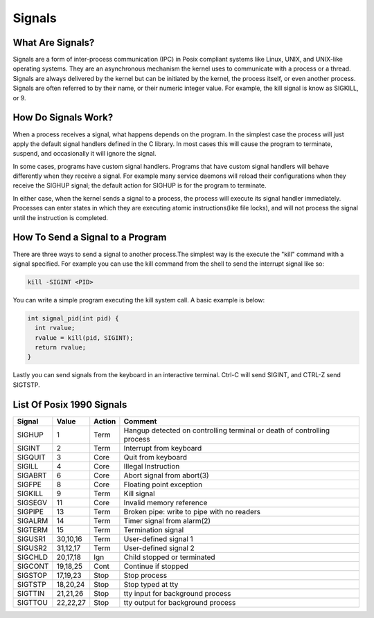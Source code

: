 Signals
*******

What Are Signals?
=================

Signals are a form of inter-process communication (IPC) in Posix compliant
systems like Linux, UNIX, and UNIX-like operating systems. They are an
asynchronous mechanism the kernel uses to communicate with a process or
a thread. Signals are always delivered by the kernel but can be initiated
by the kernel, the process itself, or even another process.  Signals are often
referred to by their name, or their numeric integer value. For example, the
kill signal is know as SIGKILL, or 9.


How Do Signals Work?
====================

When a process receives a signal, what happens depends on the program. In
the simplest case the process will just apply the default signal handlers
defined in the C library. In most cases this will cause the program to
terminate, suspend, and occasionally it will ignore the signal.

In some cases, programs have custom signal handlers. Programs that have
custom signal handlers will behave differently when they receive a signal.
For example many service daemons will reload their configurations when they
receive the SIGHUP signal; the default action for SIGHUP is for the program
to terminate.

In either case, when the kernel sends a signal to a process, the process
will execute its signal handler immediately. Processes can enter states
in which they are executing atomic instructions(like file locks), and
will not process the signal until the instruction is completed.

How To Send a Signal to a Program
=================================

There are three ways to send a signal to another process.The simplest way
is the execute the "kill" command with a signal specified. For example you
can use the kill command from the shell to send the interrupt signal like so:

.. code-block:: console

  kill -SIGINT <PID>

You can write a simple program executing the kill system call. A basic example is
below:

.. code-block:: c

  int signal_pid(int pid) {
    int rvalue;
    rvalue = kill(pid, SIGINT);
    return rvalue;
  }


Lastly you can send signals from the keyboard in an interactive terminal. Ctrl-C will
send SIGINT, and CTRL-Z send SIGTSTP.


List Of Posix 1990 Signals
==========================

======= ========= ======= =======================================================================
Signal  Value     Action  Comment
======= ========= ======= =======================================================================
SIGHUP  1         Term    Hangup detected on controlling terminal or death of controlling process
SIGINT  2         Term    Interrupt from keyboard
SIGQUIT 3         Core    Quit from keyboard
SIGILL  4         Core    Illegal Instruction
SIGABRT 6         Core    Abort signal from abort(3)
SIGFPE  8         Core    Floating point exception
SIGKILL 9         Term    Kill signal
SIGSEGV 11        Core    Invalid memory reference
SIGPIPE 13        Term    Broken pipe: write to pipe with no readers
SIGALRM 14        Term    Timer signal from alarm(2)
SIGTERM 15        Term    Termination signal
SIGUSR1 30,10,16  Term    User-defined signal 1
SIGUSR2 31,12,17  Term    User-defined signal 2
SIGCHLD 20,17,18  Ign     Child stopped or terminated
SIGCONT 19,18,25  Cont    Continue if stopped
SIGSTOP 17,19,23  Stop    Stop process
SIGTSTP 18,20,24  Stop    Stop typed at tty
SIGTTIN 21,21,26  Stop    tty input for background process
SIGTTOU 22,22,27  Stop    tty output for background process
======= ========= ======= =======================================================================
